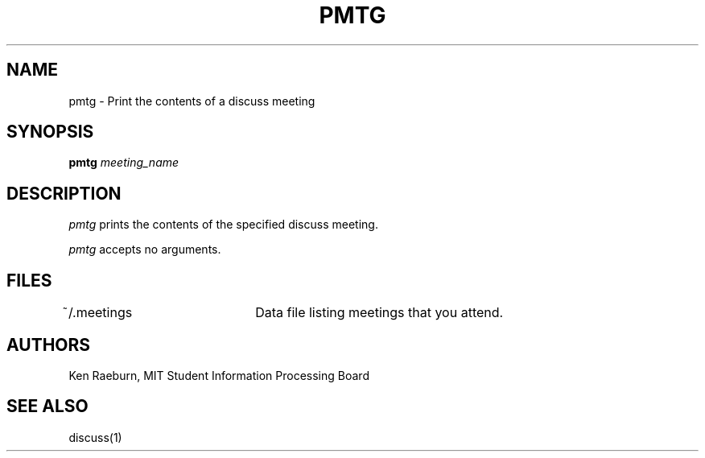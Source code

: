 .\"
.\"
.\"
.\"
.\"
.\"
.TH PMTG 1 "16 October 2009" "MIT SIPB"
.SH NAME
pmtg \- Print the contents of a discuss meeting
.SH SYNOPSIS
.B pmtg
.I meeting_name
.SH DESCRIPTION
.I pmtg
prints the contents of the specified discuss meeting.

.I pmtg 
accepts no arguments.

.SH FILES
~/.meetings	Data file listing meetings that you attend.

.SH AUTHORS
Ken Raeburn, MIT Student Information Processing Board

.SH "SEE ALSO"
.PP
discuss(1)






